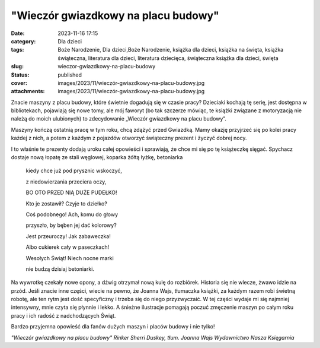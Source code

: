 "Wieczór gwiazdkowy na placu budowy"		
###########################################
:date: 2023-11-16 17:15
:category: Dla dzieci
:tags: Boże Narodzenie, Dla dzieci,Boże Narodzenie, książka dla dzieci, książka na święta, książka świąteczna, literatura dla dzieci, literatura dziecięca, świąteczna książka dla dzieci, święta
:slug: wieczor-gwiazdkowy-na-placu-budowy
:status: published
:cover: images/2023/11/wieczór-gwiazdkowy-na-placu-budowy.jpg
:attachments: images/2023/11/wieczór-gwiazdkowy-na-placu-budowy.jpg

Znacie maszyny z placu budowy, które świetnie dogadują się w czasie pracy? Dzieciaki kochają tę serię, jest dostępna w bibliotekach, pojawiają się nowe tomy, ale mój faworyt (bo tak szczerze mówiąc, te książki związane z motoryzacją nie należą do moich ulubionych) to zdecydowanie „Wieczór gwiazdkowy na placu budowy”.

Maszyny kończą ostatnią pracę w tym roku, chcą zdążyć przed Gwiazdką. Mamy okazję przyjrzeć się po kolei pracy każdej z nich, a potem z każdym z pojazdów otworzyć świąteczny prezent i życzyć dobrej nocy.

I to właśnie te prezenty dodają uroku całej opowieści i sprawiają, że chce mi się po tę książeczkę sięgać. Spychacz dostaje nową łopatę ze stali węglowej, koparka żółtą łyżkę, betoniarka

   kiedy chce już pod prysznic wskoczyć,

   z niedowierzania przeciera oczy,

   BO OTO PRZED NIĄ DUŻE PUDEŁKO!

   Kto je zostawił? Czyje to dziełko?

   Coś podobnego! Ach, komu do głowy

   przyszło, by bęben jej dać kolorowy?

   Jest przeuroczy! Jak zabaweczka!

   Albo cukierek cały w paseczkach!

   Wesołych Świąt! Niech nocne marki

   nie budzą dzisiaj betoniarki.

Na wywrotkę czekały nowe opony, a dźwig otrzymał nową kulę do rozbiórek. Historia się nie wlecze, żwawo idzie na przód. Jeśli znacie inne części, wiecie na pewno, że Joanna Wajs, tłumaczka książki, za każdym razem robi świetną robotę, ale ten rytm jest dość specyficzny i trzeba się do niego przyzwyczaić. W tej części wydaje mi się najmniej intensywny, mnie czyta się płynnie i lekko. A śnieżne ilustracje pomagają poczuć zmęczenie maszyn po całym roku pracy i ich radość z nadchodzących Świąt.

Bardzo przyjemna opowieść dla fanów dużych maszyn i placów budowy i nie tylko!

*"Wieczór gwiazdkowy na placu budowy"
Rinker Sherri Duskey, tłum. Joanna Wajs
Wydawnictwo Nasza Księgarnia*

